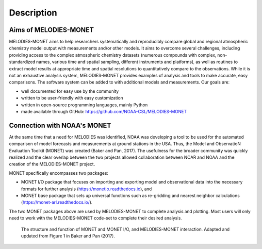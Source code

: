 Description
===========

Aims of MELODIES-MONET
----------------------
MELODIES-MONET aims to help researchers systematically and reproducibly compare 
global and regional atmospheric chemistry model output with measurements and/or 
other models. It aims to overcome several challenges, including providing access 
to the complex atmospheric chemistry datasets (numerous compounds with complex, 
non-standardized names, various time and spatial sampling, different instruments 
and platforms), as well as routines to extract model results at appropriate time 
and spatial resolutions to quantitatively compare to the observations. While it 
is not an exhaustive analysis system, MELODIES-MONET provides examples of 
analysis and tools to make accurate, easy comparisons. The software system 
can be added to with additional models and measurements. Our goals are:

- well documented for easy use by the community
- written to be user-friendly with easy customization
- written in open-source programming languages, mainly Python 
- made available through GitHub: https://github.com/NOAA-CSL/MELODIES-MONET

Connection with NOAA's MONET
----------------------------

At the same time that a need for MELODIES was identified, NOAA was developing 
a tool to be used for the automated comparison of model forecasts and 
measurements at ground stations in the USA. Thus, the Model and ObservatioN 
Evaluation Toolkit (MONET) was created (Baker and Pan, 2017). The usefulness 
for the broader community was quickly realized and the clear overlap between 
the two projects allowed collaboration between NCAR and NOAA and the creation 
of the MELODIES-MONET project.

MONET specifically encompasses two packages:

- MONET I/O package that focuses on importing and exporting model and observational 
  data into the necessary formats for further analysis (https://monetio.readthedocs.io),  and 
- MONET base package that sets up universal functions such as re-gridding and nearest 
  neighbor calculations (https://monet-arl.readthedocs.io/).

The two MONET packages above are used by MELODIES-MONET to complete analysis 
and plotting. Most users will only need to work with the MELODIES-MONET 
code-set to complete their desired analysis.

.. figure:: /_static/MM_diagram_connection.png
  :alt: diagram showing connections between MONET, MONETIO and MELODIES-MONET
  
  The structure and function of MONET and MONET I/O, and MELODIES-MONET interaction. 
  Adapted and updated from Figure 1 in Baker and Pan (2017).

